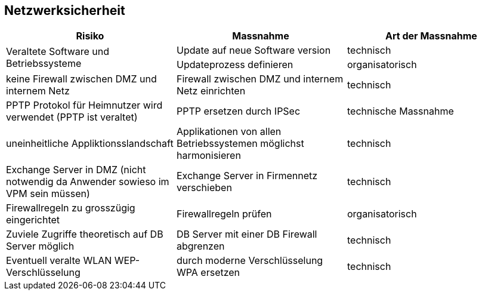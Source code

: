 == Netzwerksicherheit

|===
| Risiko | Massnahme | Art der Massnahme

.2+| Veraltete Software und Betriebssysteme
| Update auf neue Software version
| technisch

| Updateprozess definieren
| organisatorisch

| keine Firewall zwischen DMZ und internem Netz
| Firewall zwischen DMZ und internem Netz einrichten
| technisch

| PPTP Protokol für Heimnutzer wird verwendet (PPTP ist veraltet)
| PPTP ersetzen durch IPSec
| technische Massnahme

| uneinheitliche Appliktionsslandschaft
| Applikationen von allen Betriebssystemen möglichst harmonisieren
| technisch

| Exchange Server in DMZ (nicht notwendig da Anwender sowieso im VPM sein müssen)
| Exchange Server in Firmennetz verschieben
| technisch

| Firewallregeln zu grosszügig eingerichtet
| Firewallregeln prüfen
| organisatorisch

| Zuviele Zugriffe theoretisch auf DB Server möglich
| DB Server mit einer DB Firewall abgrenzen
| technisch

| Eventuell veralte WLAN WEP-Verschlüsselung
| durch moderne Verschlüsselung WPA ersetzen
| technisch

|===